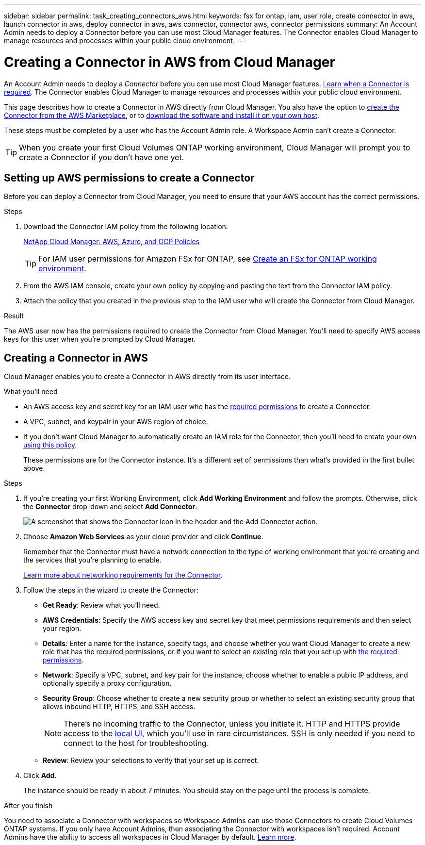 ---
sidebar: sidebar
permalink: task_creating_connectors_aws.html
keywords: fsx for ontap, iam, user role, create connector in aws, launch connector in aws, deploy connector in aws, aws connector, connector aws, connector permissions
summary: An Account Admin needs to deploy a Connector before you can use most Cloud Manager features. The Connector enables Cloud Manager to manage resources and processes within your public cloud environment.
---

= Creating a Connector in AWS from Cloud Manager
:hardbreaks:
:nofooter:
:icons: font
:linkattrs:
:imagesdir: ./media/

[.lead]
An Account Admin needs to deploy a _Connector_ before you can use most Cloud Manager features. link:concept_connectors.html[Learn when a Connector is required]. The Connector enables Cloud Manager to manage resources and processes within your public cloud environment.

This page describes how to create a Connector in AWS directly from Cloud Manager. You also have the option to link:task_launching_aws_mktp.html[create the Connector from the AWS Marketplace], or to link:task_installing_linux.html[download the software and install it on your own host].

These steps must be completed by a user who has the Account Admin role. A Workspace Admin can't create a Connector.

TIP: When you create your first Cloud Volumes ONTAP working environment, Cloud Manager will prompt you to create a Connector if you don't have one yet.

== Setting up AWS permissions to create a Connector

Before you can deploy a Connector from Cloud Manager, you need to ensure that your AWS account has the correct permissions.

.Steps

. Download the Connector IAM policy from the following location:
+
https://mysupport.netapp.com/site/info/cloud-manager-policies[NetApp Cloud Manager: AWS, Azure, and GCP Policies^]
+
TIP: For IAM user permissions for Amazon FSx for ONTAP, see link:task_manage_fsx_aws.html[Create an FSx for ONTAP working environment^].

. From the AWS IAM console, create your own policy by copying and pasting the text from the Connector IAM policy.

. Attach the policy that you created in the previous step to the IAM user who will create the Connector from Cloud Manager.



.Result

The AWS user now has the permissions required to create the Connector from Cloud Manager. You'll need to specify AWS access keys for this user when you're prompted by Cloud Manager.

== Creating a Connector in AWS

Cloud Manager enables you to create a Connector in AWS directly from its user interface.

.What you'll need

* An AWS access key and secret key for an IAM user who has the https://mysupport.netapp.com/site/info/cloud-manager-policies[required permissions^] to create a Connector.

* A VPC, subnet, and keypair in your AWS region of choice.

* If you don't want Cloud Manager to automatically create an IAM role for the Connector, then you'll need to create your own https://occm-sample-policies.s3.amazonaws.com/Policy_for_Cloud_Manager_3.8.7.json[using this policy^].
+
These permissions are for the Connector instance. It's a different set of permissions than what's provided in the first bullet above.

.Steps

. If you're creating your first Working Environment, click *Add Working Environment* and follow the prompts. Otherwise, click the *Connector* drop-down and select *Add Connector*.
+
image:screenshot_connector_add.gif[A screenshot that shows the Connector icon in the header and the Add Connector action.]

. Choose *Amazon Web Services* as your cloud provider and click *Continue*.
+
Remember that the Connector must have a network connection to the type of working environment that you're creating and the services that you're planning to enable.
+
link:reference_networking_cloud_manager.html[Learn more about networking requirements for the Connector].

. Follow the steps in the wizard to create the Connector:

* *Get Ready*: Review what you'll need.

* *AWS Credentials*: Specify the AWS access key and secret key that meet permissions requirements and then select your region.

* *Details*: Enter a name for the instance, specify tags, and choose whether you want Cloud Manager to create a new role that has the required permissions, or if you want to select an existing role that you set up with https://occm-sample-policies.s3.amazonaws.com/Policy_for_Cloud_Manager_3.8.7.json[the required permissions^].

* *Network*: Specify a VPC, subnet, and key pair for the instance, choose whether to enable a public IP address, and optionally specify a proxy configuration.

* *Security Group*: Choose whether to create a new security group or whether to select an existing security group that allows inbound HTTP, HTTPS, and SSH access.
+
NOTE: There's no incoming traffic to the Connector, unless you initiate it. HTTP and HTTPS provide access to the link:concept_connectors.html#the-local-user-interface[local UI], which you'll use in rare circumstances. SSH is only needed if you need to connect to the host for troubleshooting.

* *Review*: Review your selections to verify that your set up is correct.

. Click *Add*.
+
The instance should be ready in about 7 minutes. You should stay on the page until the process is complete.

.After you finish

You need to associate a Connector with workspaces so Workspace Admins can use those Connectors to create Cloud Volumes ONTAP systems. If you only have Account Admins, then associating the Connector with workspaces isn’t required. Account Admins have the ability to access all workspaces in Cloud Manager by default. link:task_setting_up_cloud_central_accounts.html#associating-connectors-with-workspaces[Learn more].
